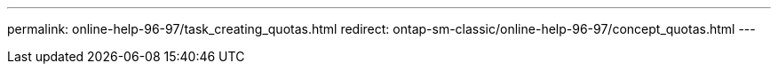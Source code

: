---
permalink: online-help-96-97/task_creating_quotas.html
redirect: ontap-sm-classic/online-help-96-97/concept_quotas.html
---
